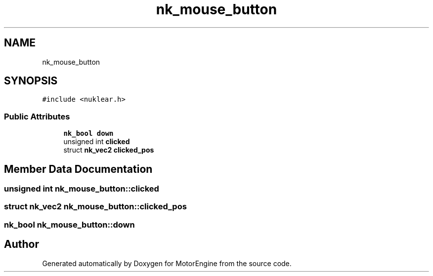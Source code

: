 .TH "nk_mouse_button" 3 "Mon Apr 3 2023" "Version 0.2.1" "MotorEngine" \" -*- nroff -*-
.ad l
.nh
.SH NAME
nk_mouse_button
.SH SYNOPSIS
.br
.PP
.PP
\fC#include <nuklear\&.h>\fP
.SS "Public Attributes"

.in +1c
.ti -1c
.RI "\fBnk_bool\fP \fBdown\fP"
.br
.ti -1c
.RI "unsigned int \fBclicked\fP"
.br
.ti -1c
.RI "struct \fBnk_vec2\fP \fBclicked_pos\fP"
.br
.in -1c
.SH "Member Data Documentation"
.PP 
.SS "unsigned int nk_mouse_button::clicked"

.SS "struct \fBnk_vec2\fP nk_mouse_button::clicked_pos"

.SS "\fBnk_bool\fP nk_mouse_button::down"


.SH "Author"
.PP 
Generated automatically by Doxygen for MotorEngine from the source code\&.
